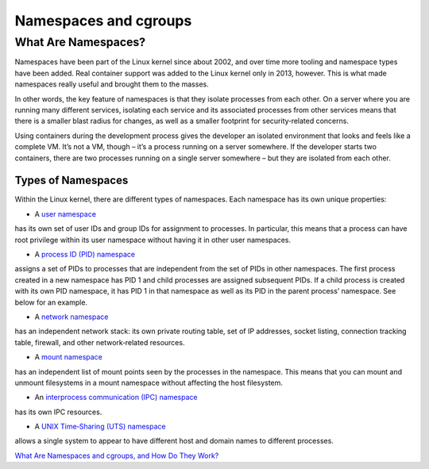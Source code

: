 .. _namespc-cgroup:

Namespaces and cgroups
======================

What Are Namespaces?
____________________

Namespaces have been part of the Linux kernel since about 2002, and over time more
tooling and namespace types have been added. Real container support was added to
the Linux kernel only in 2013, however. This is what made namespaces really useful
and brought them to the masses.

.. callout :: Definition according to `Wikipedia <https://en.wikipedia.org/wiki/Linux_namespaces>`_

  `Namespaces are a feature of the Linux kernel that partitions kernel resources
  such that one set of processes sees one set of resources while another set of
  processes sees a different set of resources.`

In other words, the key feature of namespaces is that they isolate processes from
each other. On a server where you are running many different services, isolating
each service and its associated processes from other services means that there is
a smaller blast radius for changes, as well as a smaller footprint for security‑related
concerns.

Using containers during the development process gives the developer an isolated
environment that looks and feels like a complete VM. It’s not a VM, though – it’s
a process running on a server somewhere. If the developer starts two containers,
there are two processes running on a single server somewhere – but they are isolated
from each other.

Types of Namespaces
+++++++++++++++++++

Within the Linux kernel, there are different types of namespaces. Each namespace
has its own unique properties:

- A `user namespace <https://man7.org/linux/man-pages/man7/user_namespaces.7.html>`_
has its own set of user IDs and group IDs for assignment to processes. In particular,
this means that a process can have root privilege within its user namespace without
having it in other user namespaces.

- A `process ID (PID) namespace <https://man7.org/linux/man-pages/man7/pid_namespaces.7.html>`_
assigns a set of PIDs to processes that are independent from the set of PIDs in other namespaces.
The first process created in a new namespace has PID 1 and child processes are assigned subsequent PIDs.
If a child process is created with its own PID namespace, it has PID 1 in that namespace
as well as its PID in the parent process’ namespace. See below for an example.

- A `network namespace <https://man7.org/linux/man-pages/man7/network_namespaces.7.html>`_
has an independent network stack: its own private routing table, set of IP addresses,
socket listing, connection tracking table, firewall, and other network‑related resources.

- A `mount namespace <https://man7.org/linux/man-pages/man7/mount_namespaces.7.html>`_
has an independent list of mount points seen by the processes in the namespace. This means
that you can mount and unmount filesystems in a mount namespace without affecting the host filesystem.

- An `interprocess communication (IPC) namespace <https://man7.org/linux/man-pages/man7/ipc_namespaces.7.html>`_
has its own IPC resources.

- A `UNIX Time‑Sharing (UTS) namespace <https://man7.org/linux/man-pages/man7/uts_namespaces.7.html>`_
allows a single system to appear to have different host and domain names to different processes.




`What Are Namespaces and cgroups, and How Do They Work? <https://www.nginx.com/blog/what-are-namespaces-cgroups-how-do-they-work>`_
